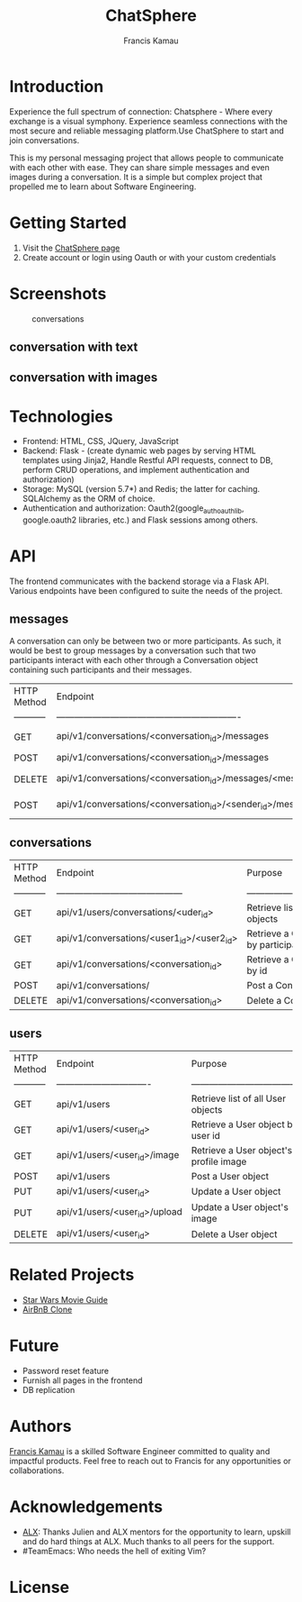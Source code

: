#+TITLE: ChatSphere
#+DESCRIPTION: An org document for the ChatSphere readme file
#+AUTHOR: Francis Kamau

* Introduction
Experience the full spectrum of connection: Chatsphere - Where every exchange is a visual symphony.
Experience seamless connections with the most secure and reliable messaging platform.Use ChatSphere to start and join conversations.

This is my personal messaging project that allows people to communicate with each other with ease. They can share simple messages and even images during a conversation. It is a simple but complex project that propelled me to learn about Software Engineering.
* Getting Started
1. Visit the [[https://techinspire.tech/][ChatSphere page]]
2. Create account or login using Oauth or with your custom credentials

* Screenshots
#+caption:conversations
[[./web_dynamic/static/images/avatars/conv.png]]
** conversation with text
[[./web_dynamic/static/images/avatars/ju.png]]
** conversation with images
* Technologies
+ Frontend: HTML, CSS, JQuery, JavaScript
+ Backend: Flask - (create dynamic web pages by serving HTML templates using Jinja2, Handle Restful API requests, connect to DB, perform CRUD operations, and implement authentication and authorization)
+ Storage: MySQL (version 5.7*) and Redis; the latter for caching. SQLAlchemy as the ORM of choice.
+ Authentication and authorization: Oauth2(google_auth_oauthlib, google.oauth2 libraries, etc.) and Flask sessions among others.
* API
The frontend communicates with the backend storage via a Flask API. Various endpoints have been configured to suite the needs of the project. 
** messages
A conversation can only be between two or more participants. As such, it would be best to group messages by a conversation such that two participants interact with each other through a Conversation object containing such participants and their messages.
  | HTTP Method | Endpoint                                                         | Purpose                              |
  | ----------- | -------------------------------------------------------------    | -----------------------------------  |
  | GET         | api/v1/conversations/<conversation_id>/messages                  | Retrieve list of all Message objects |
  | POST        | api/v1/conversations/<conversation_id>/messages                  | Post a Message object                |
  | DELETE      | api/v1/conversations/<conversation_id>/messages/<message_id>     | Delete a Message object              |
  | POST        | api/v1/conversations/<conversation_id>/<sender_id>/messages/file | Post a Message object with file      |
** conversations
  | HTTP Method | Endpoint                                   | Purpose                                        |
  | ----------- | ------------------------------------------ | ---------------------------------------------- |
  | GET         | api/v1/users/conversations/<uder_id>       | Retrieve list of all Conversation objects      |
  | GET         | api/v1/conversations/<user1_id>/<user2_id> | Retrieve a Conversation object by participants |
  | GET         | api/v1/conversations/<conversation_id>     | Retrieve a Conversation object by id           |
  | POST        | api/v1/conversations/                      | Post a Conversation object                     |
  | DELETE      | api/v1/conversations/<conversation_id>     | Delete a Conversation object                   |
** users
  | HTTP Method | Endpoint                        | Purpose                                |
  | ----------- | ------------------------------- | -------------------------------------- |
  | GET         | api/v1/users                    | Retrieve list of all User objects      |
  | GET         | api/v1/users/<user_id>          | Retrieve a User object by user id      |
  | GET         | api/v1/users/<user_id>/image    | Retrieve a User object's profile image |
  | POST        | api/v1/users                    | Post a User object                     |
  | PUT         | api/v1/users/<user_id>          | Update a User object                   |
  | PUT         | api/v1/users/<user_id>/upload   | Update a User object's image           |
  | DELETE      | api/v1/users/<user_id>          | Delete a User object                   |


* Related Projects
+ [[https://github.com/fk2019/Star_Wars_Movie_Guide][Star Wars Movie Guide]]
+ [[https://github.com/fk2019/AirBnB_clone_v4][AirBnB Clone]]
* Future
+ Password reset feature
+ Furnish all pages in the frontend
+ DB replication

* Authors
[[https://github.com/fk2019][Francis Kamau]] is a skilled Software Engineer committed to quality and impactful products.
Feel free to reach out to Francis for any opportunities or collaborations.
* Acknowledgements
+ [[https://www.alxafrica.com/][ALX]]: Thanks Julien and ALX mentors for the opportunity to learn, upskill and do hard things at ALX. Much thanks to all peers for the support.
+ #TeamEmacs: Who needs the hell of exiting Vim?
* License
